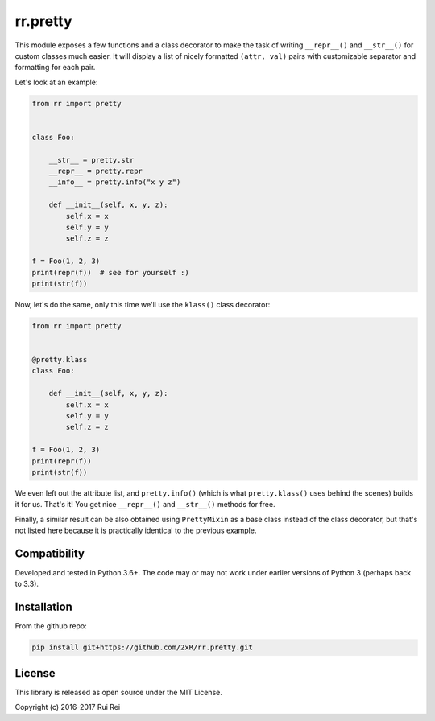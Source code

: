 =========
rr.pretty
=========

This module exposes a few functions and a class decorator to make the task of writing ``__repr__()`` and ``__str__()`` for custom classes much easier. It will display a list of nicely formatted ``(attr, val)`` pairs with customizable separator and formatting for each pair.

Let's look at an example:

.. code-block:: python

    from rr import pretty


    class Foo:

        __str__ = pretty.str
        __repr__ = pretty.repr
        __info__ = pretty.info("x y z")

        def __init__(self, x, y, z):
            self.x = x
            self.y = y
            self.z = z

    f = Foo(1, 2, 3)
    print(repr(f))  # see for yourself :)
    print(str(f))

Now, let's do the same, only this time we'll use the ``klass()`` class decorator:

.. code-block:: python

    from rr import pretty


    @pretty.klass
    class Foo:

        def __init__(self, x, y, z):
            self.x = x
            self.y = y
            self.z = z

    f = Foo(1, 2, 3)
    print(repr(f))
    print(str(f))

We even left out the attribute list, and ``pretty.info()`` (which is what ``pretty.klass()`` uses behind the scenes) builds it for us. That's it! You get nice ``__repr__()`` and ``__str__()`` methods for free.

Finally, a similar result can be also obtained using ``PrettyMixin`` as a base class instead of the class decorator, but that's not listed here because it is practically identical to the previous example.


Compatibility
=============

Developed and tested in Python 3.6+. The code may or may not work under earlier versions of Python 3 (perhaps back to 3.3).


Installation
============

From the github repo:

.. code-block:: bash

    pip install git+https://github.com/2xR/rr.pretty.git


License
=======

This library is released as open source under the MIT License.

Copyright (c) 2016-2017 Rui Rei
